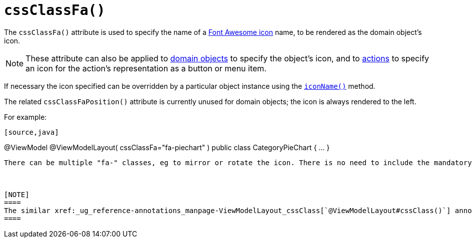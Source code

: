 [[_ug_reference-annotations_manpage-ViewModelLayout_cssClassFa]]
= `cssClassFa()`
:Notice: Licensed to the Apache Software Foundation (ASF) under one or more contributor license agreements. See the NOTICE file distributed with this work for additional information regarding copyright ownership. The ASF licenses this file to you under the Apache License, Version 2.0 (the "License"); you may not use this file except in compliance with the License. You may obtain a copy of the License at. http://www.apache.org/licenses/LICENSE-2.0 . Unless required by applicable law or agreed to in writing, software distributed under the License is distributed on an "AS IS" BASIS, WITHOUT WARRANTIES OR  CONDITIONS OF ANY KIND, either express or implied. See the License for the specific language governing permissions and limitations under the License.
:_basedir: ../
:_imagesdir: images/




The `cssClassFa()` attribute is used to specify the name of a link:http://fortawesome.github.io/Font-Awesome/icons/[Font Awesome icon] name, to be rendered as the domain object's icon.

[NOTE]
====
These attribute can also be applied to xref:_ug_reference-annotations_manpage-DomainObjectLayout_cssClassFa[domain objects] to specify the object's icon, and to xref:_ug_reference-annotations_manpage-ActionLayout_cssClassFa[actions] to specify an icon for the action's representation as a button or menu item.
====

If necessary the icon specified can be overridden by a particular object instance using the xref:_ug_reference-methods_reserved_manpage-iconName[`iconName()`] method.

The related `cssClassFaPosition()` attribute is currently unused for domain objects; the icon is always rendered to the left.



For example:

[source,java]
----
[source,java]
----
@ViewModel
@ViewModelLayout(
    cssClassFa="fa-piechart"
)
public class CategoryPieChart { ... }
----

There can be multiple "fa-" classes, eg to mirror or rotate the icon. There is no need to include the mandatory `fa` "marker" CSS class; it will be automatically added to the list.  The `fa-` prefix can also be omitted from the class names; it will be prepended to each if required.



[NOTE]
====
The similar xref:_ug_reference-annotations_manpage-ViewModelLayout_cssClass[`@ViewModelLayout#cssClass()`] annotation attribute is also used as a hint to apply CSS, but for wrapping the representation of an object or object member so that it can be styled in an application-specific way.
====

